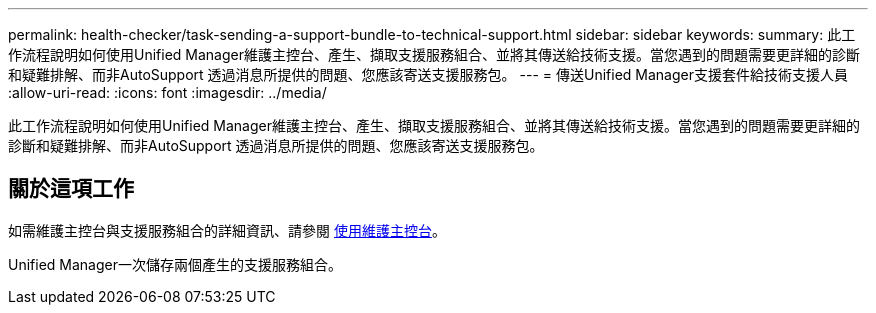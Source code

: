 ---
permalink: health-checker/task-sending-a-support-bundle-to-technical-support.html 
sidebar: sidebar 
keywords:  
summary: 此工作流程說明如何使用Unified Manager維護主控台、產生、擷取支援服務組合、並將其傳送給技術支援。當您遇到的問題需要更詳細的診斷和疑難排解、而非AutoSupport 透過消息所提供的問題、您應該寄送支援服務包。 
---
= 傳送Unified Manager支援套件給技術支援人員
:allow-uri-read: 
:icons: font
:imagesdir: ../media/


[role="lead"]
此工作流程說明如何使用Unified Manager維護主控台、產生、擷取支援服務組合、並將其傳送給技術支援。當您遇到的問題需要更詳細的診斷和疑難排解、而非AutoSupport 透過消息所提供的問題、您應該寄送支援服務包。



== 關於這項工作

如需維護主控台與支援服務組合的詳細資訊、請參閱 xref:task-using-the-maintenance-console.adoc[使用維護主控台]。

Unified Manager一次儲存兩個產生的支援服務組合。

